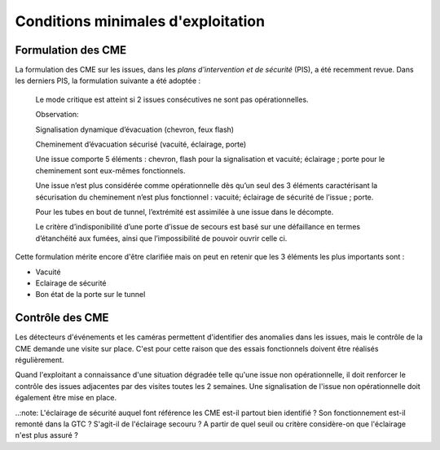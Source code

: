 Conditions minimales d'exploitation
====================================
Formulation des CME
"""""""""""""""""""""
La formulation des CME sur les issues, dans les *plans d'intervention et de sécurité* (PIS), a été recemment revue. Dans les derniers PIS, la formulation suivante  a été adoptée :

            Le mode critique est atteint si 2 issues consécutives ne sont pas opérationnelles.
         
            Observation:
         
            Signalisation dynamique d’évacuation (chevron, feux flash)
         
            Cheminement d’évacuation sécurisé (vacuité, éclairage, porte)
         
            Une issue comporte 5 éléments : chevron, flash pour la signalisation  et vacuité; éclairage ; porte pour le cheminement sont eux-mêmes fonctionnels.
         
            Une issue n’est plus considérée comme opérationnelle dès qu’un seul des 3 éléments caractérisant la sécurisation du  cheminement n’est plus fonctionnel : vacuité; éclairage de sécurité de l’issue ; porte. 
         
            Pour les tubes en bout de tunnel, l’extrémité est assimilée à une issue dans le décompte.
         
            Le critère d’indisponibilité d’une porte d’issue de secours est basé sur une défaillance en termes d’étanchéité aux fumées, ainsi que l’impossibilité de pouvoir ouvrir celle ci.

Cette formulation mérite encore d'être clarifiée mais on peut en retenir que les 3 éléments les plus importants sont : 

* Vacuité
* Eclairage de sécurité
* Bon état de la porte sur le tunnel

Contrôle des CME
""""""""""""""""
Les détecteurs d'événements et les caméras permettent d'identifier des anomalies dans les issues, mais le contrôle de la CME demande une visite sur place. 
C'est pour cette raison que des essais fonctionnels doivent être réalisés régulièrement.

Quand l'exploitant a connaissance d'une situation dégradée telle qu'une issue non opérationnelle, il doit renforcer le contrôle des issues adjacentes par des visites toutes les 2 semaines. 
Une signalisation de l'issue non opérationnelle doit également être mise en place.

..:note: L'éclairage de sécurité auquel font référence les CME est-il partout bien identifié ? Son fonctionnement est-il remonté dans la GTC ? S'agit-il de l'éclairage secouru ? 
A partir de quel seuil ou critère considère-on que l'éclairage n'est plus assuré ?





